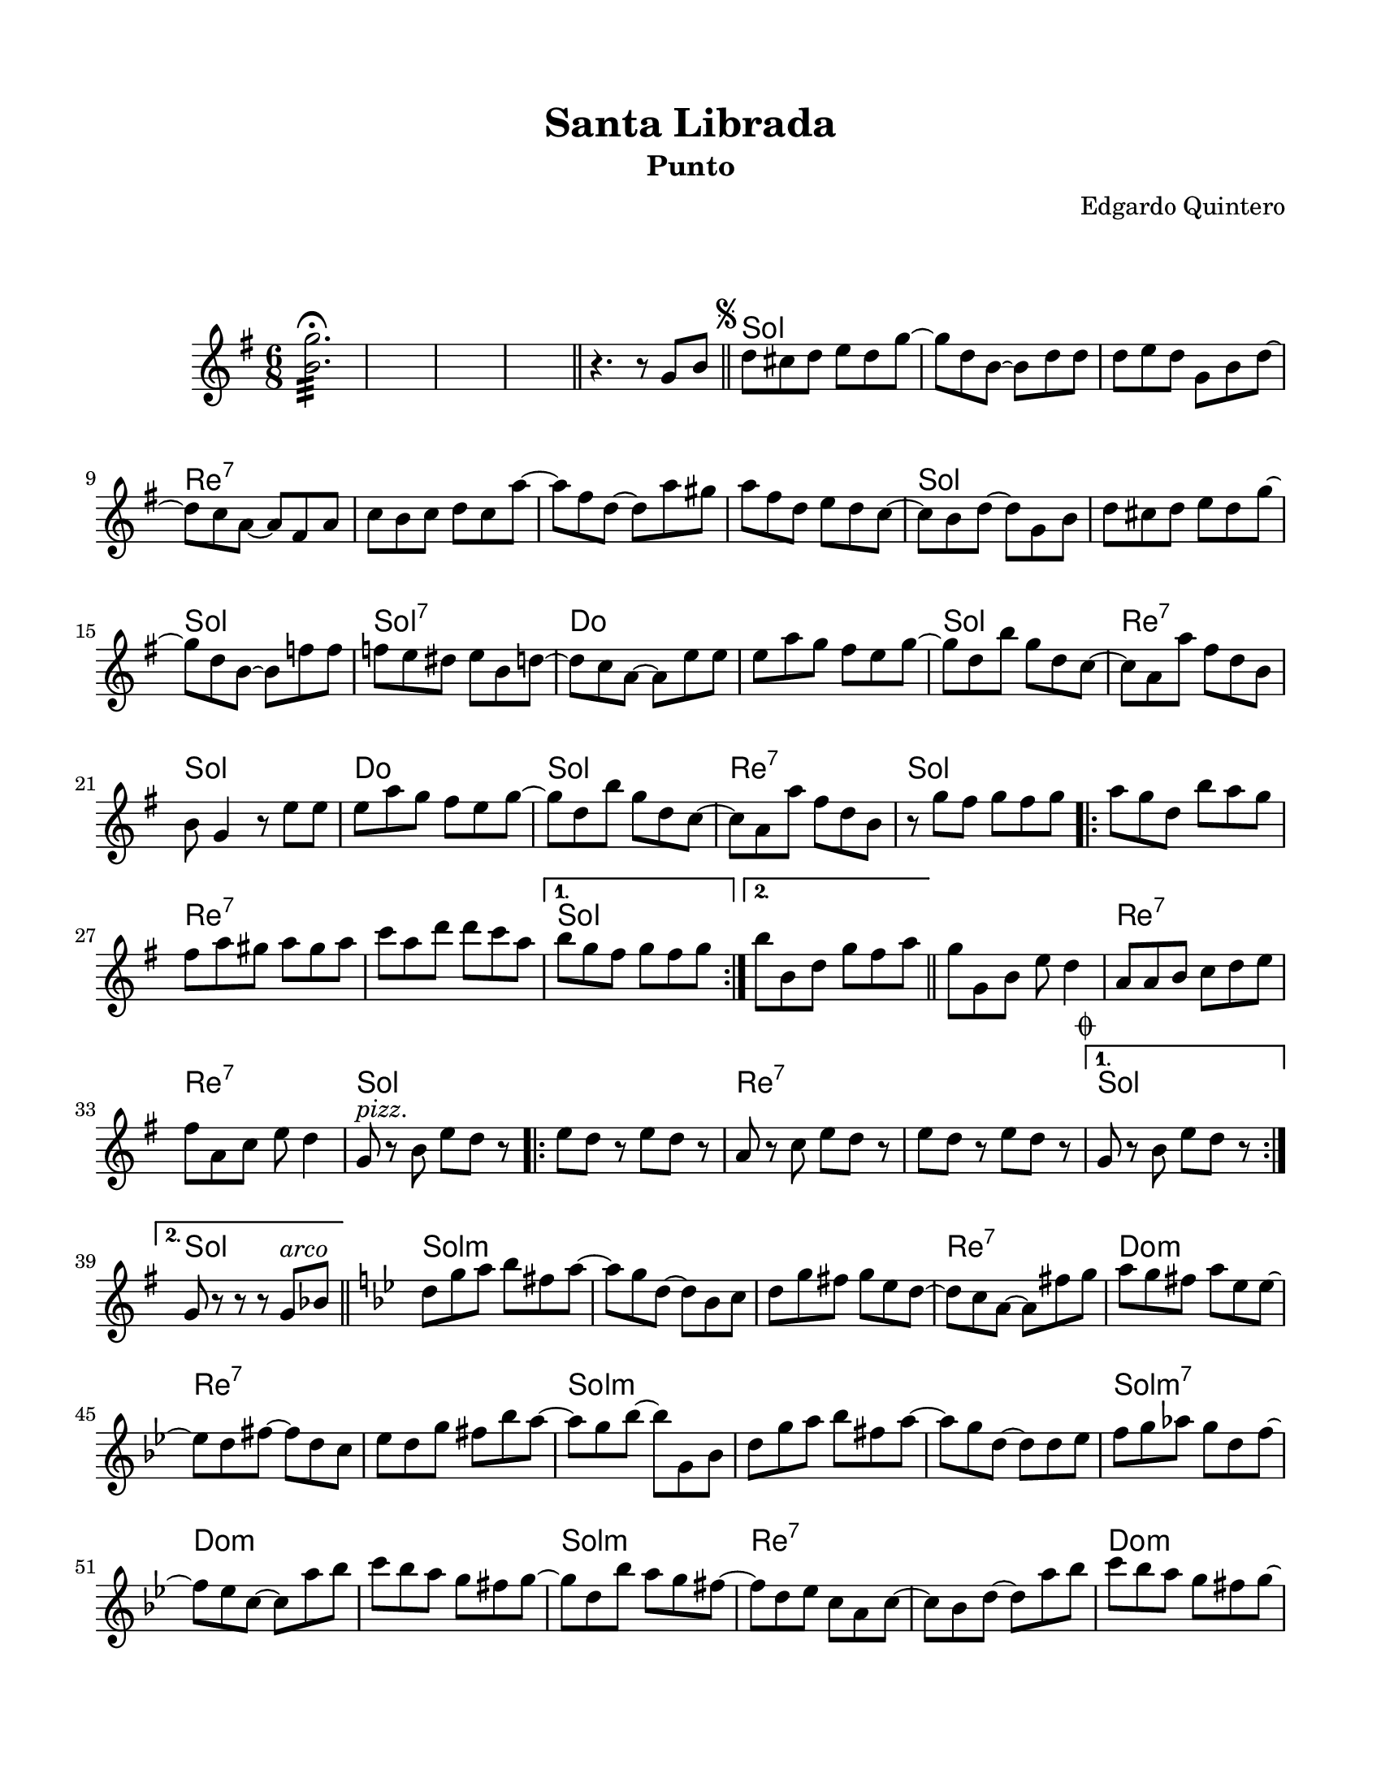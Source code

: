 \version "2.23.2"
\header {
	title = "Santa Librada"
	subtitle = "Punto"
	composer = "Edgardo Quintero"
	tagline = "M. Serrano Samudio | Repositorio de música folklórica panameña | CC-BY | git.io/Jglgg"
}

\paper {
	#(set-paper-size "letter")
	top-margin = 15
	left-margin = 15
	right-margin = 15
	bottom-margin = 20
}

\markup \vspace #2 %

melody = \relative c' {
	\key g \major
	\time 6/8
	<b' g'>2.:32 \fermata
	s2. | s2. | s2.
	\bar "||"
	r4. r8  g8 b \bar "||" | 
	\mark \markup { \small \musicglyph #"scripts.segno" }
	d cis d e d g ~ | g d b ~ b d d |
	d e d g, b d ~ | d c a ~ a fis a | c b c d c a' ~ | a fis d ~ d a' gis |
	a fis d e d c ~ | c b d ~ d g, b | d cis d e d g ~ | g d b ~ b f' f |
	f e dis e b d ~ | d c a ~ a e' e | e a g fis e g ~ | g d b' g d c ~ |
	c a a' fis d b | b g4 r8 e'8 e | e a g fis e g ~ | g d b' g d c ~ |
	c a a' fis d b | r8 g' fis g fis g |
	\repeat volta 2 {
		a g d b' a g | fis a gis a gis a | c a d d c a |
	}
	\alternative {
		{ b g fis g fis g | }
		{ b b, d g fis a | }
	}
	\bar "||"
	g g, b e d4 | a8 a b c d e | fis a, c e d4 | 
	g,8^\markup { \italic pizz. } r8 b e d r8 |
	\repeat volta 2 {
		e8 d r8 e d r8 | a8 r8 c e d r8 | e8 d r8 e d r8 |
		\mark \markup { \small \musicglyph #"scripts.coda" }
	}
	\alternative {
		{ g,8 r8 b e d r8 | }
		{ g,8 r8 r8 r8 g^\markup { \italic arco } bes | }
	}
	\bar "||"
	\key g \minor 
	d8 g a bes fis a ~ | a g d ~ d bes c | d g fis g ees d ~ | 
	d c a ~ a fis' g | a g fis a ees ees ~ | ees d fis ~ fis d c | 
	ees d g fis bes a ~ | a g bes ~ bes g, bes | d g a bes fis a ~ |
	a g d ~ d d ees | f g aes g d f ~ | f ees c ~ c a' bes |
	c bes a g fis g ~ | g d bes' a g fis ~ | fis d ees c a c ~ |
	c bes d ~ d a' bes | c bes a g fis g ~ | g d bes' a g fis ~ | 
	fis d ees c a fis | g g' fis g fis g |
	\bar "||"
	\key g \major
	\repeat volta 2 {
		\bar ".|:"
		a8 g d b' a g | fis a gis a gis a | c a d, d' c a | 
	}
	\alternative {
		{ b g fis g fis g }
		{ b b, d g fis a }
	}
	g8 g, b e d4 | a8 a b c d e | fis a, c e d4 | 
	g,8^\markup { \italic pizz. } r8 b e d r8 |
	\repeat volta 2 {
		e d r8 e d r8 | a r8 c e d r8 | e d r8 e d r8 |
	}
	\alternative {
		{ g, r8 b e d r8 | }
		{ g, r8 r8 r8 g b | \bar "||" }
	}
	\mark \markup { \small \musicglyph #"scripts.segno" }
        \bar "||"
        \cadenzaOn
                \stopStaff
                        \repeat unfold 1 {
                                s1
                                \bar ""
                        }
                \startStaff
        \cadenzaOff
        \break
        \mark \markup { \small \musicglyph #"scripts.coda" }
	g8^\markup { \italic pizz. } r8 b e d r8 | e d r8 e d r8 | 
	a r8 c e d r8 | e d r8 e d r8 | g, r8 b e d r8 | \break
	e d r8 e d r8 | a r8 c e d r8 | 
	d^\markup { \italic arco } d r8 e fis r8 | g r8 r8 r4. |
        \bar "|."
        \cadenzaOn
                \stopStaff
                        \repeat unfold 1 {
                                s1
                                \bar ""
                        }
                \startStaff
        \cadenzaOff
}

harmonies = \chordmode {
	\time 6/8
	s2. s2. s2. s2. s2.
	g2. | g2. | 
	g2. | d2.:7 | d2.:7 | d2.:7 | 
	d2.:7 | g2. | g2. | g2. |
	g2.:7 | c2. | c2. | g2. | 
	d2.:7 | g2. | c2. | g2. | 
	d2.:7 | g2. | 
	
	g2. | d2.:7 | d2.:7 |
	
	g2. |
	g2. |
	
	g2. | d2.:7 | d2.:7 | g2. |
	
	g2. | d2.:7 | d2.:7 |
	
	g2. |
	g2. |
	
	g2.:m | g2.:m | g2.:m |
	d2.:7 | c2.:m | d2.:7 |
	d2.:7 | g2.:m | g2.:m |
	g2.:m | g2.:m7 | c2.:m |
	c2.:m | g2.:m | d2.:7 |
	d2.:7 | c2.:m | c2.:m |
	d2.:7 | g2. |
	
	g2. | d2.:7 | d2.:7 |
	
	g2. |
	g2. |
	
	g2. | d2.:7 | d2.:7 | g2. |
	
	g2. | d2.:7 | d2.:7 |
	
	g2. |
	g2. |
	
	s8 s8 %% este hack es para que la comprobación de tiempo no marque errores 
	
	g2. | g2. | g2. | 
	d2.:7 | d2.:7 | g2. | 
	g2. | d2.:7 | 
	d2.:7 | g2.
}

\score {
	<<
	\language "espanol"
	\new ChordNames {
		\set chordChanges = ##t
		\harmonies
	}
	\new Staff {
		\melody
	}
	>>
\layout {}
}
